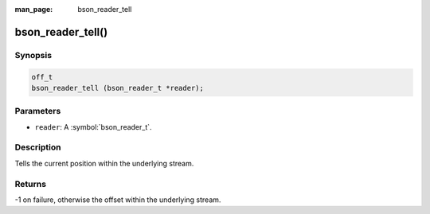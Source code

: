 :man_page: bson_reader_tell

bson_reader_tell()
==================

Synopsis
--------

.. code-block:: c

  off_t
  bson_reader_tell (bson_reader_t *reader);

Parameters
----------

* ``reader``: A :symbol:`bson_reader_t`.

Description
-----------

Tells the current position within the underlying stream.

Returns
-------

-1 on failure, otherwise the offset within the underlying stream.

